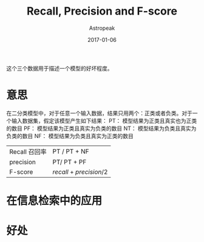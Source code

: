 #+TITLE:       Recall, Precision and F-score
#+AUTHOR:      Astropeak
#+EMAIL:       astropeak@gmail.com
#+DATE:        2017-01-06
#+URI:         /blog/%y/%m/%d/recall-precision-fscore
#+KEYWORDS:    nlp, recall, precision, fscore
#+TAGS:        nlp
#+LANGUAGE:    en
#+OPTIONS:     H:3 num:nil toc:nil \n:nil ::t |:t ^:nil -:nil f:t *:t <:t
#+DESCRIPTION: 

这个三个数据用于描述一个模型的好坏程度。

* 意思
  在二分类模型中，对于任意一个输入数据，结果只用两个：正类或者负类。对于一个输入数据集，假定该模型产生如下结果：
  PT： 模型结果为正类且真实也为正类的数目
  PF： 模型结果为正类且真实为负类的数目
  NT： 模型结果为负类且真实为负类的数目
  NF： 模型结果为负类且真实为正类的数目


  | Recall 召回率 | PT / PT + NF             |
  | precision     | PT/ PT + PF              |
  | F-score       | $recall + precision / 2$ |

* 在信息检索中的应用

* 好处
